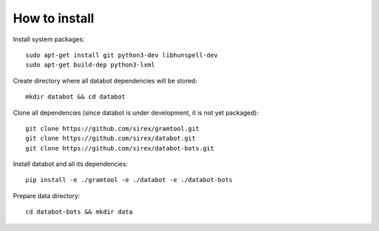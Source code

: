 How to install
==============

Install system packages::

  sudo apt-get install git python3-dev libhunspell-dev
  sudo apt-get build-dep python3-lxml

Create directory where all databot dependencies will be stored::

  mkdir databot && cd databot

Clone all dependencies (since databot is under development, it is not yet
packaged)::

  git clone https://github.com/sirex/gramtool.git
  git clone https://github.com/sirex/databot.git
  git clone https://github.com/sirex/databot-bots.git

Install databot and all its dependencies::

  pip install -e ./gramtool -e ./databot -e ./databot-bots

Prepare data directory::

  cd databot-bots && mkdir data

